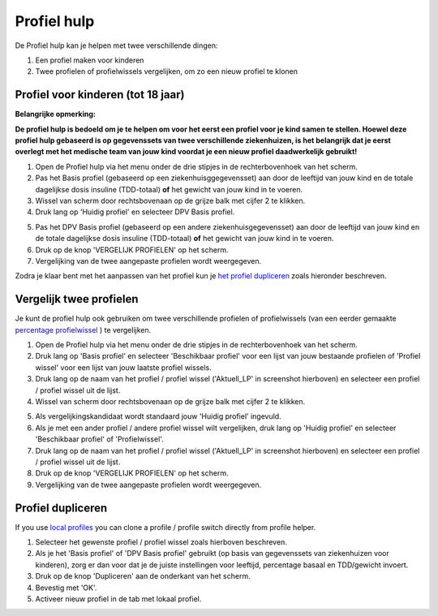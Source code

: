 Profiel hulp
****************************************

De Profiel hulp kan je helpen met twee verschillende dingen:

1. Een profiel maken voor kinderen
2. Twee profielen of profielwissels vergelijken, om zo een nieuw profiel te klonen

Profiel voor kinderen (tot 18 jaar)
=======================================

**Belangrijke opmerking:**

**De profiel hulp is bedoeld om je te helpen om voor het eerst een profiel voor je kind samen te stellen. Hoewel deze profiel hulp gebaseerd is op gegevenssets van twee verschillende ziekenhuizen, is het belangrijk dat je eerst overlegt met het medische team van jouw kind voordat je een nieuw profiel daadwerkelijk gebruikt!**

 

.. image:: ../images/ProfileHelperKids1.png
  :alt: Profiel Hulp Kinderen 1

1. Open de Profiel hulp via het menu onder de drie stipjes in de rechterbovenhoek van het scherm.
2. Pas het Basis profiel (gebaseerd op een ziekenhuisggegevensset) aan door de leeftijd van jouw kind en de totale dagelijkse dosis insuline (TDD-totaal) **of** het gewicht van jouw kind in te voeren.
3. Wissel van scherm door rechtsbovenaan op de grijze balk met cijfer 2 te klikken.
4. Druk lang op 'Huidig profiel' en selecteer DPV Basis profiel.

.. image:: ../images/ProfileHelperKids2.png
  :alt: Profiel Hulp Kinderen 2

5. Pas het DPV Basis profiel (gebaseerd op een andere ziekenhuisgegevensset) aan door de leeftijd van jouw kind en de totale dagelijkse dosis insuline (TDD-totaal) **of** het gewicht van jouw kind in te voeren.
6. Druk op de knop 'VERGELIJK PROFIELEN' op het scherm.
7. Vergelijking van de twee aangepaste profielen wordt weergegeven.

Zodra je klaar bent met het aanpassen van het profiel kun je `het profiel dupliceren <../Configuration/profilehelper.html#profiel dupliceren>`_ zoals hieronder beschreven.

Vergelijk twee profielen
=======================================

Je kunt de profiel hulp ook gebruiken om twee verschillende profielen of profielwissels (van een eerder gemaakte `percentage profielwissel <../Usage/Profiles.html>`_ ) te vergelijken.

.. image:: ../images/ProfileHelper1.png
  :alt: Profiel Hulp 1

1. Open de Profiel hulp via het menu onder de drie stipjes in de rechterbovenhoek van het scherm.
2. Druk lang op 'Basis profiel' en selecteer 'Beschikbaar profiel' voor een lijst van jouw bestaande profielen of 'Profiel wissel' voor een lijst van jouw laatste profiel wissels.
3. Druk lang op de naam van het profiel / profiel wissel ('Aktuell_LP' in screenshot hierboven) en selecteer een profiel / profiel wissel uit de lijst.
4. Wissel van scherm door rechtsbovenaan op de grijze balk met cijfer 2 te klikken.

.. image:: ../images/ProfileHelper2.png
  :alt: Profiel Hulp 2

5. Als vergelijkingskandidaat wordt standaard jouw 'Huidig profiel' ingevuld. 
6. Als je met een ander profiel / andere profiel wissel wilt vergelijken, druk lang op 'Huidig profiel' en selecteer 'Beschikbaar profiel' of 'Profielwissel'.
7. Druk lang op de naam van het profiel / profiel wissel ('Aktuell_LP' in screenshot hierboven) en selecteer een profiel / profiel wissel uit de lijst.
8. Druk op de knop 'VERGELIJK PROFIELEN' op het scherm.
9. Vergelijking van de twee aangepaste profielen wordt weergegeven.

Profiel dupliceren
=======================================

If you use `local profiles <../Configuration/Config-Builder.html#local-profile>`_ you can clone a profile / profile switch directly from profile helper.

.. image:: ../images/ProfileHelperClone.png
  :alt: Profiel hulp Profiel dupliceren / profiel wisselen
  
1. Selecteer het gewenste profiel / profiel wissel zoals hierboven beschreven.
2. Als je het 'Basis profiel' of 'DPV Basis profiel' gebruikt (op basis van gegevenssets van ziekenhuizen voor kinderen), zorg er dan voor dat je de juiste instellingen voor leeftijd, percentage basaal en TDD/gewicht invoert.
3. Druk op de knop 'Dupliceren' aan de onderkant van het scherm.
4. Bevestig met 'OK'.
5. Activeer nieuw profiel in de tab met lokaal profiel.
